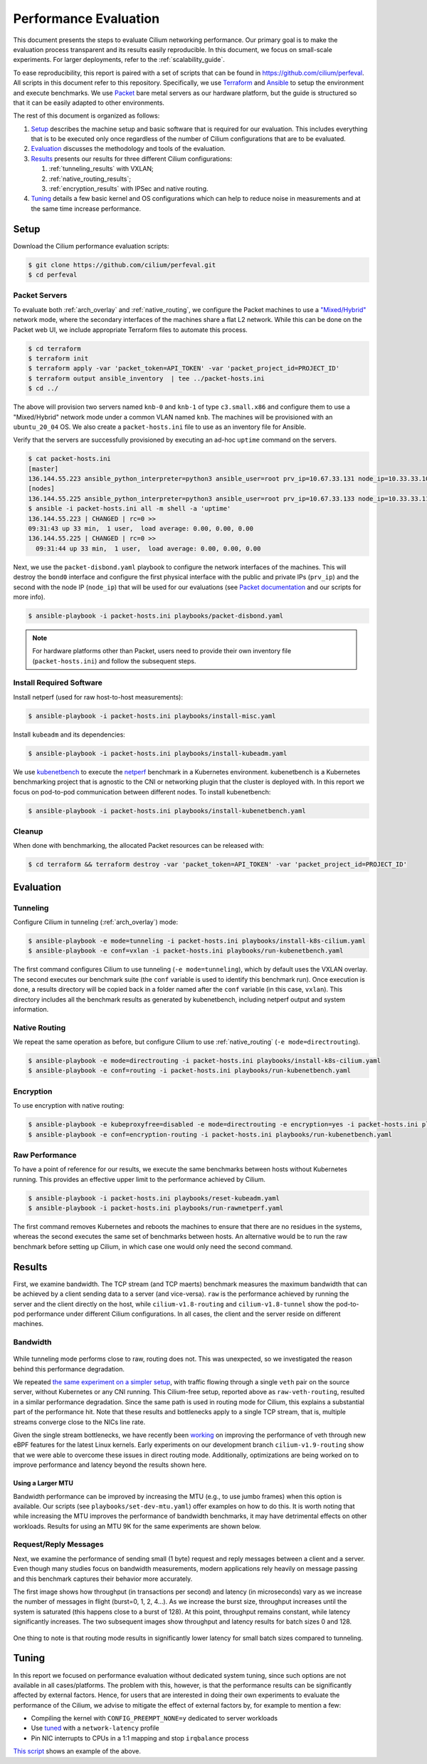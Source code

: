 .. only:: not (epub or latex or html)

    WARNING: You are looking at unreleased Cilium documentation.
    Please use the official rendered version released here:
    https://docs.cilium.io

.. _performance_report:

**********************
Performance Evaluation
**********************

This document presents the steps to evaluate Cilium networking performance.
Our primary goal is to make the evaluation
process transparent and its results easily reproducible. In this document, we
focus on small-scale experiments. For larger deployments, refer to the :ref:`scalability_guide`.

To ease reproducibility, this report is paired with a set of scripts that can be
found in https://github.com/cilium/perfeval. All scripts in this document refer
to this repository. Specifically, we use
`Terraform <https://www.terraform.io/>`_ and `Ansible
<https://www.ansible.com/>`_ to setup the environment and execute benchmarks.
We use `Packet <https://www.packet.com/>`_ bare metal servers as our hardware
platform, but the guide is structured so that it can be easily adapted to
other environments.

The rest of this document is organized as follows:

#. `Setup`_ describes the machine setup and basic software that is required for
   our evaluation. This includes everything that is to be executed only once
   regardless of the number of Cilium configurations that are to be evaluated.

#. `Evaluation`_ discusses the methodology and tools of the evaluation.

#. `Results`_  presents our results for three different Cilium configurations:

   #. :ref:`tunneling_results` with VXLAN;
   #. :ref:`native_routing_results`;
   #. :ref:`encryption_results` with IPSec and native routing.

#. `Tuning`_ details a few basic kernel and OS configurations which can help
   to reduce noise in measurements and at the same time increase performance.

-----
Setup
-----

Download the Cilium performance evaluation scripts:

.. code-block:: shell-session

  $ git clone https://github.com/cilium/perfeval.git
  $ cd perfeval

Packet Servers
--------------

To evaluate both :ref:`arch_overlay` and :ref:`native_routing`, we configure
the Packet machines to use a `"Mixed/Hybrid"
<https://www.packet.com/developers/docs/network/advanced/layer-2/>`_ network
mode, where the secondary interfaces of the machines share a flat L2 network.
While this can be done on the Packet web UI, we include appropriate Terraform
files to automate this process.


.. code-block:: shell-session

  $ cd terraform
  $ terraform init
  $ terraform apply -var 'packet_token=API_TOKEN' -var 'packet_project_id=PROJECT_ID'
  $ terraform output ansible_inventory  | tee ../packet-hosts.ini
  $ cd ../


The above will provision two servers named ``knb-0`` and ``knb-1`` of type
``c3.small.x86`` and configure them to use a "Mixed/Hybrid" network mode under a
common VLAN named ``knb``.  The machines will be provisioned with an
``ubuntu_20_04`` OS.  We also create a ``packet-hosts.ini`` file to use as an
inventory file for Ansible.

Verify that the servers are successfully provisioned by executing an ad-hoc ``uptime``
command on the servers.

.. code-block:: shell-session

  $ cat packet-hosts.ini
  [master]
  136.144.55.223 ansible_python_interpreter=python3 ansible_user=root prv_ip=10.67.33.131 node_ip=10.33.33.10 master=knb-0
  [nodes]
  136.144.55.225 ansible_python_interpreter=python3 ansible_user=root prv_ip=10.67.33.133 node_ip=10.33.33.11
  $ ansible -i packet-hosts.ini all -m shell -a 'uptime'
  136.144.55.223 | CHANGED | rc=0 >>
  09:31:43 up 33 min,  1 user,  load average: 0.00, 0.00, 0.00
  136.144.55.225 | CHANGED | rc=0 >>
    09:31:44 up 33 min,  1 user,  load average: 0.00, 0.00, 0.00


Next, we use the ``packet-disbond.yaml`` playbook to configure the network
interfaces of the machines. This will destroy the ``bond0`` interface and
configure the first physical interface with the public and private IPs
(``prv_ip``) and the second with the node IP (``node_ip``) that will be used
for our evaluations (see `Packet documentation
<https://www.packet.com/resources/guides/layer-2-configurations/>`_ and our
scripts for more info).

.. code-block:: shell-session

  $ ansible-playbook -i packet-hosts.ini playbooks/packet-disbond.yaml


.. note::

    For hardware platforms other than Packet, users need to provide their own
    inventory file (``packet-hosts.ini``) and follow the subsequent steps.


Install Required Software
-------------------------

Install netperf (used for raw host-to-host measurements):

.. code-block:: shell-session

  $ ansible-playbook -i packet-hosts.ini playbooks/install-misc.yaml


Install ``kubeadm`` and its dependencies:

.. code-block:: shell-session

  $ ansible-playbook -i packet-hosts.ini playbooks/install-kubeadm.yaml

We use `kubenetbench <https://github.com/cilium/kubenetbench>`_ to execute the
`netperf <https://hewlettpackard.github.io/netperf/>`_ benchmark in a Kubernetes
environment. kubenetbench is a Kubernetes benchmarking project that is agnostic
to the CNI or networking plugin that the cluster is deployed with. In this report
we focus on pod-to-pod communication between different nodes. To install
kubenetbench:

.. code-block:: shell-session

  $ ansible-playbook -i packet-hosts.ini playbooks/install-kubenetbench.yaml


Cleanup
-------

When done with benchmarking, the allocated Packet resources can be released with:

.. code-block:: shell-session

  $ cd terraform && terraform destroy -var 'packet_token=API_TOKEN' -var 'packet_project_id=PROJECT_ID'


----------
Evaluation
----------

.. _tunneling_results:

Tunneling
---------

Configure Cilium in tunneling (:ref:`arch_overlay`) mode:

.. code-block:: shell-session

  $ ansible-playbook -e mode=tunneling -i packet-hosts.ini playbooks/install-k8s-cilium.yaml
  $ ansible-playbook -e conf=vxlan -i packet-hosts.ini playbooks/run-kubenetbench.yaml

The first command configures Cilium to use tunneling (``-e mode=tunneling``),
which by default uses the VXLAN overlay.  The second executes our benchmark
suite (the ``conf`` variable is used to identify this benchmark run). Once
execution is done, a results directory will be copied back in a folder named
after the ``conf`` variable (in this case, ``vxlan``). This directory includes
all the benchmark results as generated by kubenetbench, including netperf output
and system information.

.. _native_routing_results:

Native Routing
--------------

We repeat the same operation as before, but configure Cilium to use
:ref:`native_routing` (``-e mode=directrouting``).

.. code-block:: shell-session

  $ ansible-playbook -e mode=directrouting -i packet-hosts.ini playbooks/install-k8s-cilium.yaml
  $ ansible-playbook -e conf=routing -i packet-hosts.ini playbooks/run-kubenetbench.yaml

.. _encryption_results:

Encryption
----------

To use encryption with native routing:

.. code-block:: shell-session

    $ ansible-playbook -e kubeproxyfree=disabled -e mode=directrouting -e encryption=yes -i packet-hosts.ini playbooks/install-k8s-cilium.yaml
    $ ansible-playbook -e conf=encryption-routing -i packet-hosts.ini playbooks/run-kubenetbench.yaml

Raw Performance
---------------

To have a point of reference for our results, we execute the same benchmarks
between hosts without Kubernetes running. This provides an effective upper
limit to the performance achieved by Cilium.

.. code-block:: shell-session

  $ ansible-playbook -i packet-hosts.ini playbooks/reset-kubeadm.yaml
  $ ansible-playbook -i packet-hosts.ini playbooks/run-rawnetperf.yaml

The first command removes Kubernetes and reboots the machines to ensure that there
are no residues in the systems, whereas the second executes the same set of
benchmarks between hosts. An alternative would be to run the raw benchmark
before setting up Cilium, in which case one would only need the second command.

-------
Results
-------

First, we examine bandwidth. The TCP stream (and TCP maerts) benchmark measures the
maximum bandwidth that can be achieved by a client sending data to a server (and
vice-versa). ``raw`` is the performance achieved by running the server and the
client directly on the host, while ``cilium-v1.8-routing`` and
``cilium-v1.8-tunnel`` show the pod-to-pod performance under different Cilium
configurations. In all cases, the client and the server reside on different
machines.

Bandwidth
---------

.. figure:: images/tcp_stream.png
  :width: 450
  :alt: TCP stream

.. figure:: images/tcp_maerts.png
  :width: 450
  :alt: TCP maerts

While tunneling mode performs close to raw, routing does not. This was
unexpected, so we investigated the reason behind this performance degradation.

We repeated `the same experiment on a simpler setup <https://gist.github.com/kkourt/503b5316ac98b03e2801f4a92c2d35cb>`_, with traffic flowing
through a single ``veth`` pair on the source server, without Kubernetes or any
CNI running. This Cilium-free setup, reported above as ``raw-veth-routing``,
resulted in a similar performance degradation. Since the same path is used in
routing mode for Cilium, this explains a substantial part of the performance
hit. Note that these results and bottlenecks apply to a single TCP stream, that
is, multiple streams converge close to the NICs line rate.

Given the single stream bottlenecks, we have recently been `working
<https://lore.kernel.org/bpf/cover.1600967205.git.daniel@iogearbox.net/T/>`_ on
improving the performance of veth through new eBPF features for the latest Linux
kernels. Early experiments on our development branch ``cilium-v1.9-routing`` show
that we were able to overcome these issues in direct routing mode. Additionally,
optimizations are being worked on to improve performance and latency beyond the
results shown here.

Using a Larger MTU
..................

Bandwidth performance can be improved by increasing the MTU (e.g., to use jumbo
frames) when this option is available. Our scripts (see
``playbooks/set-dev-mtu.yaml``) offer examples on how to do this.
It is worth noting that while increasing the MTU improves the
performance of bandwidth benchmarks, it may have detrimental effects on other
workloads. Results for using an MTU 9K for the same experiments are shown
below.

.. figure:: images/tcp_stream-mtu9k.png
  :width: 450
  :alt: TCP stream

.. figure:: images/tcp_maerts-mtu9k.png
  :width: 450
  :alt: TCP maerts

Request/Reply Messages
----------------------

Next, we examine the performance of sending small (1 byte) request and reply
messages between a client and a server. Even though many studies focus on
bandwidth measurements, modern applications rely heavily on message passing and
this benchmark captures their behavior more accurately.

The first image shows how throughput (in transactions per second) and latency
(in microseconds) vary as we increase the number of messages in flight
(burst=0, 1, 2, 4...). As we increase the burst size, throughput increases
until the system is saturated (this happens close to a burst of 128). At this
point, throughput remains constant, while latency significantly increases. The
two subsequent images show throughput and latency results for batch sizes 0 and
128.

.. figure:: images/tcp_rr.png
  :width: 700
  :alt: TCP RR

.. figure:: images/tcp_rr-qd0.png
  :width: 450
  :alt: TCP RR / batch=0

.. figure:: images/tcp_rr-qd128.png
  :width: 450
  :alt: TCP RR / batch=128

One thing to note is that routing mode results in significantly lower latency
for small batch sizes compared to tunneling.

------
Tuning
------

In this report we focused on performance evaluation without dedicated system tuning,
since such options are not available in all cases/platforms. The problem with this,
however, is that the performance results can be significantly affected by external
factors. Hence, for users that are interested in doing their own experiments to evaluate
the performance of the Cilium, we advise to mitigate the effect of external factors by,
for example to mention a few:

* Compiling the kernel with ``CONFIG_PREEMPT_NONE=y`` dedicated to server workloads
* Use `tuned <https://tuned-project.org/>`_ with a ``network-latency`` profile
* Pin NIC interrupts to CPUs in a 1:1 mapping and stop ``irqbalance`` process

`This script
<https://github.com/borkmann/netperf_scripts/blob/master/base_setup.sh>`_ shows
an example of the above.
